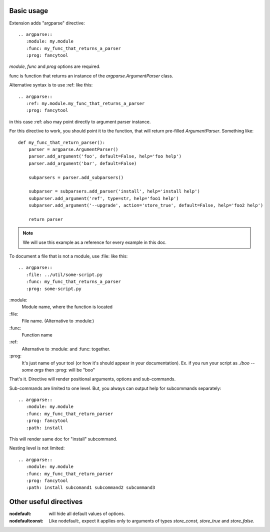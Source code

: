 


Basic usage
-----------------

Extension adds "argparse" directive::

    .. argparse::
       :module: my.module
       :func: my_func_that_returns_a_parser
       :prog: fancytool

`module`, `func` and `prog` options are required.

func is function that returns an instance of the `argparse.ArgumentParser` class.

Alternative syntax is to use :ref: like this::

    .. argparse::
       :ref: my.module.my_func_that_returns_a_parser
       :prog: fancytool

in this case :ref: also may point directly to argument parser instance.

For this directive to work, you should point it to the function, that will return pre-filled `ArgumentParser`.
Something like::

    def my_func_that_return_parser():
        parser = argparse.ArgumentParser()
        parser.add_argument('foo', default=False, help='foo help')
        parser.add_argument('bar', default=False)

        subparsers = parser.add_subparsers()

        subparser = subparsers.add_parser('install', help='install help')
        subparser.add_argument('ref', type=str, help='foo1 help')
        subparser.add_argument('--upgrade', action='store_true', default=False, help='foo2 help')

        return parser

.. note::
    We will use this example as a reference for every example in this doc.

To document a file that is not a module, use :file: like this::

    .. argparse::
       :file: ../util/some-script.py
       :func: my_func_that_returns_a_parser
       :prog: some-script.py

\:module\:
    Module name, where the function is located

\:file\:
    File name.  (Alternative to :module:)

\:func\:
    Function name

\:ref\:
    Alternative to :module: and :func: together.

\:prog\:
    It's just name of your tool (or how it's should appear in your documentation). Ex. if you run your script as
    `./boo --some args` then \:prog\: will be "boo"

That's it. Directive will render positional arguments, options and sub-commands.

Sub-commands are limited to one level. But, you always can output help for subcommands separately::


    .. argparse::
       :module: my.module
       :func: my_func_that_return_parser
       :prog: fancytool
       :path: install

This will render same doc for "install" subcommand.

Nesting level is not limited::

    .. argparse::
       :module: my.module
       :func: my_func_that_return_parser
       :prog: fancytool
       :path: install subcomand1 subcommand2 subcommand3


Other useful directives
-----------------------------------------

:nodefault: will hide all default values of options.

:nodefaultconst: Like nodefault:, expect it applies only to arguments of types `store_const`, `store_true` and `store_false`.
